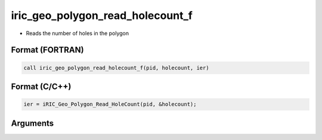 iric_geo_polygon_read_holecount_f
=================================

-  Reads the number of holes in the polygon

Format (FORTRAN)
------------------
.. code-block:: fortran

   call iric_geo_polygon_read_holecount_f(pid, holecount, ier)

Format (C/C++)
----------------
.. code-block:: c

   ier = iRIC_Geo_Polygon_Read_HoleCount(pid, &holecount);

Arguments
---------

.. csv-table:: Arguments of iric_geo_polygon_read_holecount_f
   :file: iric_geo_polygon_read_holecount_f_args.csv
   :header-rows: 1
